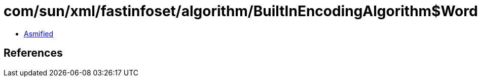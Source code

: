 = com/sun/xml/fastinfoset/algorithm/BuiltInEncodingAlgorithm$WordListener.class

 - link:BuiltInEncodingAlgorithm$WordListener-asmified.java[Asmified]

== References

